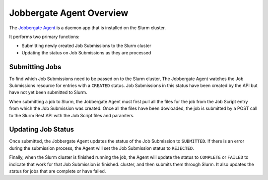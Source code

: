 ===========================
 Jobbergate Agent Overview
===========================

The `Jobbergate Agent <https://github.com/omnivector-solutions/jobbergate/jobbergate-agent>`_
is a daemon app that is installed on the Slurm cluster.

It performs two primary functions:

* Submitting newly created Job Submissions to the Slurm cluster
* Updating the status on Job Submissions as they are processed

Submitting Jobs
---------------

To find which Job Submissions need to be passed on to the Slurm cluster, The Jobbergate Agent
watches the Job Submissions resource for entries with a ``CREATED`` status. Job Submissions in
this status have been created by the API but have not yet been submitted to Slurm.

When submitting a job to Slurm, the Jobbergate Agent must first pull all the files for the job
from the Job Script entry from which the Job Submission was created. Once all the files have
been dowloaded, the job is submitted by a POST call to the Slurm Rest API with the Job Script
files and paramters.

Updating Job Status
-------------------

Once submitted, the Jobbergate Agent updates the status of the Job Submission to ``SUBMITTED``.
If there is an error during the submission process, the Agent will set the Job Submission
status to ``REJECTED``.

Finally, when the Slurm cluster is finished running the job, the Agent will update the status
to ``COMPLETE`` or ``FAILED`` to indicate that work for that Job Submission is finished.
cluster, and then submits them through Slurm. It also updates the status for jobs that are
complete or have failed.
